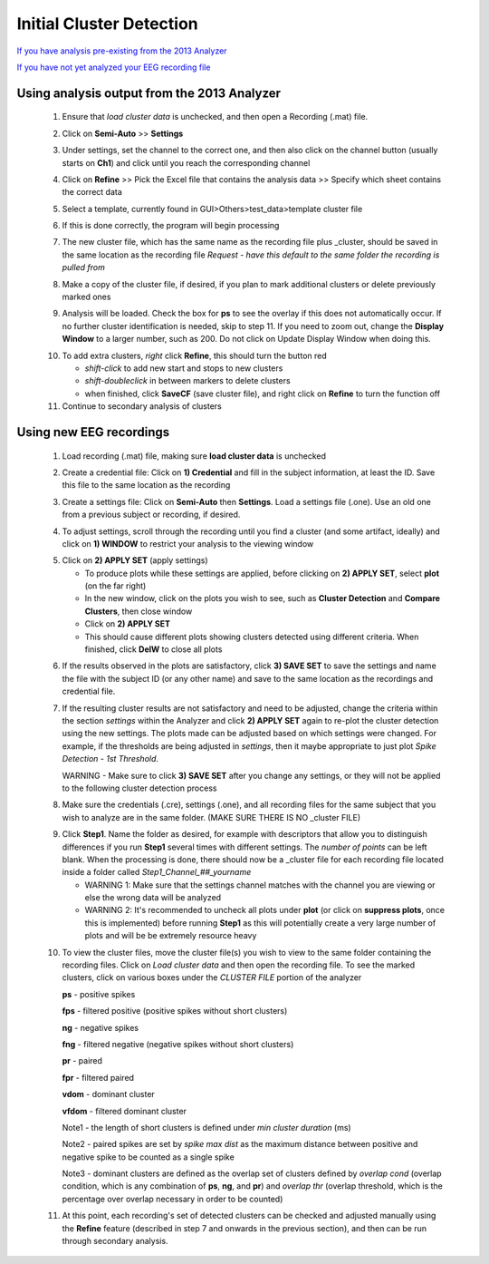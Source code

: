 Initial Cluster Detection
-------------------------

`If you have analysis pre-existing from the 2013 Analyzer`_

`If you have not yet analyzed your EEG recording file`_


.. _If you have analysis pre-existing from the 2013 Analyzer:

Using analysis output from the 2013 Analyzer
^^^^^^^^^^^^^^^^^^^^^^^^^^^^^^^^^^^^^^^^^^^^

  .. line 79
     
  1. Ensure that *load cluster data* is unchecked, and then open a Recording (.mat) file.

  ..

  2. Click on **Semi-Auto** >> **Settings**

  ..

  3. Under settings, set the channel to the correct one, and then also click on the channel button (usually starts on **Ch1**) and click until you reach the corresponding channel

  ..

  4. Click on **Refine** >> Pick the Excel file that contains the analysis data >> Specify which sheet contains the correct data

  ..

  5. Select a template, currently found in GUI>Others>test_data>template cluster file

  .. line 101

  6. If this is done correctly, the program will begin processing

  ..

  7. The new cluster file, which has the same name as the recording file plus _\cluster, should be saved in the same location as the recording file *Request - have this default to the same folder the recording is pulled from*

  ..

  8. Make a copy of the cluster file, if desired, if you plan to mark additional clusters or delete previously marked ones

  ..

  9. Analysis will be loaded. Check the box for **ps** to see the overlay if this does not automatically occur. If no further cluster identification is needed, skip to step 11. If you need to zoom out, change the **Display Window** to a larger number, such as 200. Do not click on Update Display Window when doing this.

  ..

  10. To add extra clusters, *right* click **Refine**, this should turn the button red

      * *shift-click* to add new start and stops to new clusters
      * *shift-doubleclick* in between markers to delete clusters
      * when finished, click **SaveCF** (save cluster file), and right click on **Refine** to turn the function off

  11. Continue to secondary analysis of clusters

  .. line 130

  ..

.. _If you have not yet analyzed your EEG recording file:

Using new EEG recordings
^^^^^^^^^^^^^^^^^^^^^^^^
  ..  

  1. Load recording (.mat) file, making sure **load cluster data** is unchecked

  ..

  2. Create a credential file: Click on **1) Credential** and fill in the subject information, at least the ID. Save this file to the same location as the recording 

  ..

  3. Create a settings file: Click on **Semi-Auto** then **Settings**. Load a settings file (.one). Use an old one from a previous subject or recording, if desired.

  .. line 153

  4. To adjust settings, scroll through the recording until you find a cluster (and some artifact, ideally) and click on **1) WINDOW** to restrict your analysis to the viewing window

  ..

  5. Click on **2) APPLY SET** (apply settings)

     - To produce plots while these settings are applied, before clicking on **2) APPLY SET**, select **plot** (on the far right)
     - In the new window, click on the plots you wish to see, such as **Cluster Detection** and **Compare Clusters**, then close window
     - Click on **2) APPLY SET**
     - This should cause different plots showing clusters detected using different criteria. When finished, click **DelW** to close all plots

  ..

  6. If the results observed in the plots are satisfactory, click **3) SAVE SET** to save the settings and name the file with the subject ID (or any other name) and save to the same location as the recordings and credential file.  

  ..  

  7. If the resulting cluster results are not satisfactory and need to be adjusted, change the criteria within the section *settings* within the Analyzer and click **2) APPLY SET** again to re-plot the cluster detection using the new settings. The plots made can be adjusted based on which settings were changed. For example, if the thresholds are being adjusted in *settings*, then it maybe appropriate to just plot *Spike Detection - 1st Threshold*. 
  
     WARNING - Make sure to click **3) SAVE SET** after you change any settings, or they will not be applied to the following cluster detection process

  .. 

  8. Make sure the credentials (.cre), settings (.one), and all recording files for the same subject that you wish to analyze are in the same folder. (MAKE SURE THERE IS NO _\cluster FILE)

  ..

  9. Click **Step1**. Name the folder as desired, for example with descriptors that allow you to distinguish differences if you run **Step1** several times with different settings. The *number of points* can be left blank. When the processing is done, there should now be a _\cluster file for each recording file located inside a folder called *Step1_Channel_##_yourname*
  
     .. 
  
     - WARNING 1: Make sure that the settings channel matches with the channel you are viewing or else the wrong data will be analyzed
     - WARNING 2: It's recommended to uncheck all plots under **plot** (or click on **suppress plots**, once this is implemented) before running **Step1** as this will potentially create a very large number of plots and will be be extremely resource heavy

  .. Set number of points as the number of data points that should have been sampled during the recording (at a sampling rate of 1000 Hz, this should be 3600 sec times 1000 = 3.6e6). 

  10. To view the cluster files, move the cluster file(s) you wish to view to the same folder containing the recording files. Click on *Load cluster data* and then open the recording file. To see the marked clusters, click on various boxes under the *CLUSTER FILE* portion of the analyzer
  
      **ps** - positive spikes
  
      **fps** - filtered positive (positive spikes without short clusters)

      **ng** - negative spikes

      **fng** - filtered negative (negative spikes without short clusters)

      **pr** - paired

      **fpr** - filtered paired

      **vdom** - dominant cluster
      
      **vfdom** - filtered dominant cluster

      Note1 - the length of short clusters is defined under *min cluster duration* (ms)

      Note2 - paired spikes are set by *spike max dist* as the maximum distance between positive and negative spike to be counted as a single spike 
      
      Note3 - dominant clusters are defined as the overlap set of clusters defined by *overlap cond* (overlap condition, which is any combination of **ps**, **ng**, and **pr**) and *overlap thr* (overlap threshold, which is the percentage over overlap necessary in order to be counted)
  
  11. At this point, each recording's set of detected clusters can be checked and adjusted manually using the **Refine** feature (described in step 7 and onwards in the previous section), and then can be run through secondary analysis. 


